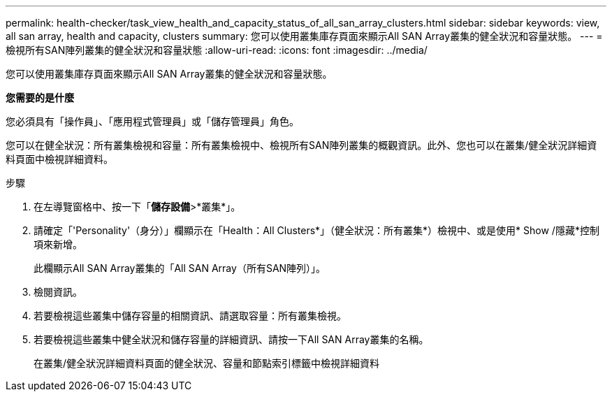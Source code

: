 ---
permalink: health-checker/task_view_health_and_capacity_status_of_all_san_array_clusters.html 
sidebar: sidebar 
keywords: view, all san array, health and capacity, clusters 
summary: 您可以使用叢集庫存頁面來顯示All SAN Array叢集的健全狀況和容量狀態。 
---
= 檢視所有SAN陣列叢集的健全狀況和容量狀態
:allow-uri-read: 
:icons: font
:imagesdir: ../media/


[role="lead"]
您可以使用叢集庫存頁面來顯示All SAN Array叢集的健全狀況和容量狀態。

*您需要的是什麼*

您必須具有「操作員」、「應用程式管理員」或「儲存管理員」角色。

您可以在健全狀況：所有叢集檢視和容量：所有叢集檢視中、檢視所有SAN陣列叢集的概觀資訊。此外、您也可以在叢集/健全狀況詳細資料頁面中檢視詳細資料。

.步驟
. 在左導覽窗格中、按一下「*儲存設備*>*叢集*」。
. 請確定「'Personality'（身分）」欄顯示在「Health：All Clusters*」（健全狀況：所有叢集*）檢視中、或是使用* Show /隱藏*控制項來新增。
+
此欄顯示All SAN Array叢集的「All SAN Array（所有SAN陣列）」。

. 檢閱資訊。
. 若要檢視這些叢集中儲存容量的相關資訊、請選取容量：所有叢集檢視。
. 若要檢視這些叢集中健全狀況和儲存容量的詳細資訊、請按一下All SAN Array叢集的名稱。
+
在叢集/健全狀況詳細資料頁面的健全狀況、容量和節點索引標籤中檢視詳細資料


